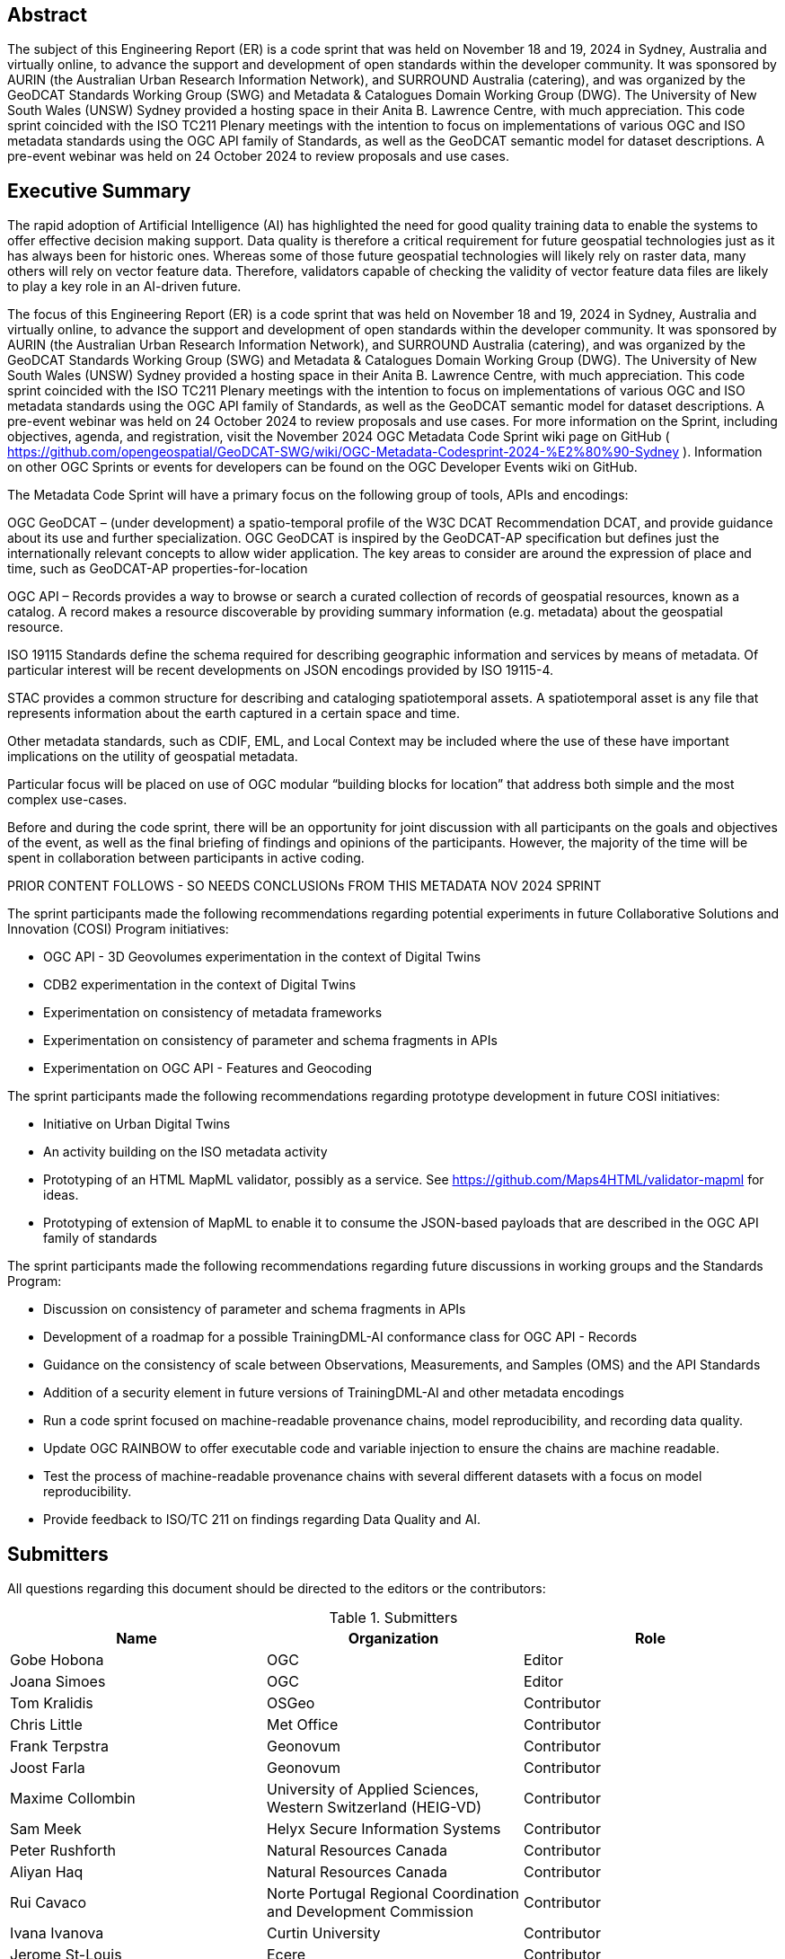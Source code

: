 
////
Preface sections must include [.preface] attribute
in order to get them placed in the preface area (and not in the main content).

Keywords specified in document preamble will display in this area
after the abstract
////

[.preface]
== Abstract

The subject of this Engineering Report (ER) is a code sprint that was held on November 18 and 19, 2024 in Sydney, Australia and virtually online, to advance the support and development of open standards within the developer community. It was sponsored by AURIN (the Australian Urban Research Information Network), and SURROUND Australia (catering), and was organized by the GeoDCAT Standards Working Group (SWG) and Metadata & Catalogues Domain Working Group (DWG). The University of New South Wales (UNSW) Sydney provided a hosting space in their Anita B. Lawrence Centre, with much appreciation. This code sprint coincided with the ISO TC211 Plenary meetings with the intention to focus on implementations of various OGC and ISO metadata standards using the OGC API family of Standards, as well as the GeoDCAT semantic model for dataset descriptions. A pre-event webinar was held on 24 October 2024 to review proposals and use cases.

[.preface]
== Executive Summary

The rapid adoption of Artificial Intelligence (AI) has highlighted the need for good quality training data to enable the systems to offer effective decision making support. Data quality is therefore a critical requirement for future geospatial technologies just as it has always been for historic ones. Whereas some of those future geospatial technologies will likely rely on raster data, many others will rely on vector feature data. Therefore, validators capable of checking the validity of vector feature data files are likely to play a key role in an AI-driven future.

The focus of this Engineering Report (ER) is a code sprint that was held on November 18 and 19, 2024 in Sydney, Australia and virtually online, to advance the support and development of open standards within the developer community. It was sponsored by AURIN (the Australian Urban Research Information Network), and SURROUND Australia (catering), and was organized by the GeoDCAT Standards Working Group (SWG) and Metadata & Catalogues Domain Working Group (DWG). The University of New South Wales (UNSW) Sydney provided a hosting space in their Anita B. Lawrence Centre, with much appreciation. This code sprint coincided with the ISO TC211 Plenary meetings with the intention to focus on implementations of various OGC and ISO metadata standards using the OGC API family of Standards, as well as the GeoDCAT semantic model for dataset descriptions. A pre-event webinar was held on 24 October 2024 to review proposals and use cases.  For more information on the Sprint, including objectives, agenda, and registration, visit the November 2024 OGC Metadata Code Sprint wiki page on GitHub ( https://github.com/opengeospatial/GeoDCAT-SWG/wiki/OGC-Metadata-Codesprint-2024-%E2%80%90-Sydney ). Information on other OGC Sprints or events for developers can be found on the OGC Developer Events wiki on GitHub.

The Metadata Code Sprint will have a primary focus on the following group of tools, APIs and encodings:

OGC GeoDCAT  – (under development) a spatio-temporal profile of the W3C DCAT Recommendation DCAT, and provide guidance about its use and further specialization. OGC GeoDCAT is inspired by the GeoDCAT-AP specification but defines just the internationally relevant concepts to allow wider application. The key areas to consider are around the expression of place and time, such as GeoDCAT-AP properties-for-location

OGC API – Records provides a way to browse or search a curated collection of records of geospatial resources, known as a catalog. A record makes a resource discoverable by providing summary information (e.g. metadata) about the geospatial resource.

ISO 19115 Standards define the schema required for describing geographic information and services by means of metadata. Of particular interest will be recent developments on JSON encodings provided by ISO 19115-4.

STAC provides a common structure for describing and cataloging spatiotemporal assets. A spatiotemporal asset is any file that represents information about the earth captured in a certain space and time.

Other metadata standards, such as CDIF, EML, and Local Context may be included where the use of these have important implications on the utility of geospatial metadata.

Particular focus will be placed on use of OGC modular “building blocks for location” that address both simple and the most complex use-cases.

Before and during the code sprint, there will be an opportunity for joint discussion with all participants on the goals and objectives of the event, as well as the final briefing of findings and opinions of the participants. However, the majority of the time will be spent in collaboration between participants in active coding. 

PRIOR CONTENT FOLLOWS - SO NEEDS CONCLUSIONs FROM THIS METADATA NOV 2024 SPRINT

The sprint participants made the following recommendations regarding potential experiments in future Collaborative Solutions and Innovation (COSI) Program initiatives:

* OGC API - 3D Geovolumes experimentation in the context of Digital Twins
* CDB2 experimentation in the context of Digital Twins
* Experimentation on consistency of metadata frameworks
* Experimentation on consistency of parameter and schema fragments in APIs
* Experimentation on OGC API - Features and Geocoding

The sprint participants made the following recommendations regarding prototype development in future COSI initiatives:

* Initiative on Urban Digital Twins
* An activity building on the ISO metadata activity
* Prototyping of an HTML MapML validator, possibly as a service. See https://github.com/Maps4HTML/validator-mapml for ideas.
* Prototyping of extension of MapML to enable it to consume the JSON-based payloads that are described in the OGC API family of standards

The sprint participants made the following recommendations regarding future discussions in working groups and the Standards Program:

* Discussion on consistency of parameter and schema fragments in APIs
* Development of a roadmap for a possible TrainingDML-AI conformance class for OGC API - Records
* Guidance on the consistency of scale between Observations, Measurements, and Samples (OMS) and the API Standards
* Addition of a security element in future versions of TrainingDML-AI and other metadata encodings
* Run a code sprint focused on machine-readable provenance chains, model reproducibility, and recording data quality.
* Update OGC RAINBOW to offer executable code and variable injection to ensure the chains are machine readable.
* Test the process of machine-readable provenance chains with several different datasets with a focus on model reproducibility.
* Provide feedback to ISO/TC 211 on findings regarding Data Quality and AI.


== Submitters

All questions regarding this document should be directed to the editors or the contributors:

[%unnumbered%]
.Submitters
[options="header"]
|===
|	Name | Organization | Role
|	Gobe Hobona| OGC | Editor
|	Joana Simoes | OGC |Editor
|	Tom Kralidis | OSGeo | Contributor
|	Chris Little | Met Office | Contributor
|	Frank Terpstra | Geonovum | Contributor
|	Joost Farla | Geonovum | Contributor
|	Maxime Collombin | University of Applied Sciences, Western Switzerland (HEIG-VD)  | Contributor
|	Sam Meek |  Helyx Secure Information Systems | Contributor
|	Peter Rushforth | Natural Resources Canada | Contributor
|	Aliyan Haq | Natural Resources Canada | Contributor
|	Rui Cavaco | Norte Portugal Regional Coordination and Development Commission | Contributor
|	Ivana Ivanova | Curtin University | Contributor
|	Jerome St-Louis | Ecere | Contributor
|	Ricardo Garcia Silva | Geobeyond | Contributor
|	Samantha Lavender | Pixalytics Ltd | Contributor
|	Joan Maso | UAB-CREAF | Contributor
|	Panagiotis (Peter) A. Vretanos | CubeWerx Inc. | Contributor
|===
